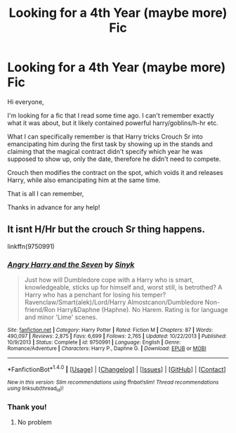 #+TITLE: Looking for a 4th Year (maybe more) Fic

* Looking for a 4th Year (maybe more) Fic
:PROPERTIES:
:Author: IacomusC
:Score: 2
:DateUnix: 1468502852.0
:DateShort: 2016-Jul-14
:FlairText: Request
:END:
Hi everyone,

I'm looking for a fic that I read some time ago. I can't remember exactly what it was about, but it likely contained powerful harry/goblins/h-hr etc.

What I can specifically remember is that Harry tricks Crouch Sr into emancipating him during the first task by showing up in the stands and claiming that the magical contract didn't specify which year he was supposed to show up, only the date, therefore he didn't need to compete.

Crouch then modifies the contract on the spot, which voids it and releases Harry, while also emancipating him at the same time.

That is all I can remember,

Thanks in advance for any help!


** It isnt H/Hr but the crouch Sr thing happens.

linkffn(9750991)
:PROPERTIES:
:Score: 2
:DateUnix: 1468504216.0
:DateShort: 2016-Jul-14
:END:

*** [[http://www.fanfiction.net/s/9750991/1/][*/Angry Harry and the Seven/*]] by [[https://www.fanfiction.net/u/4329413/Sinyk][/Sinyk/]]

#+begin_quote
  Just how will Dumbledore cope with a Harry who is smart, knowledgeable, sticks up for himself and, worst still, is betrothed? A Harry who has a penchant for losing his temper? Ravenclaw/Smart(alek)/Lord/Harry Almostcanon/Dumbledore Non-friend/Ron Harry&Daphne (Haphne). No Harem. Rating is for language and minor 'Lime' scenes.
#+end_quote

^{/Site/: [[http://www.fanfiction.net/][fanfiction.net]] *|* /Category/: Harry Potter *|* /Rated/: Fiction M *|* /Chapters/: 87 *|* /Words/: 490,097 *|* /Reviews/: 2,875 *|* /Favs/: 6,699 *|* /Follows/: 2,765 *|* /Updated/: 10/22/2013 *|* /Published/: 10/9/2013 *|* /Status/: Complete *|* /id/: 9750991 *|* /Language/: English *|* /Genre/: Romance/Adventure *|* /Characters/: Harry P., Daphne G. *|* /Download/: [[http://www.ff2ebook.com/old/ffn-bot/index.php?id=9750991&source=ff&filetype=epub][EPUB]] or [[http://www.ff2ebook.com/old/ffn-bot/index.php?id=9750991&source=ff&filetype=mobi][MOBI]]}

--------------

*FanfictionBot*^{1.4.0} *|* [[[https://github.com/tusing/reddit-ffn-bot/wiki/Usage][Usage]]] | [[[https://github.com/tusing/reddit-ffn-bot/wiki/Changelog][Changelog]]] | [[[https://github.com/tusing/reddit-ffn-bot/issues/][Issues]]] | [[[https://github.com/tusing/reddit-ffn-bot/][GitHub]]] | [[[https://www.reddit.com/message/compose?to=tusing][Contact]]]

^{/New in this version: Slim recommendations using/ ffnbot!slim! /Thread recommendations using/ linksub(thread_id)!}
:PROPERTIES:
:Author: FanfictionBot
:Score: 2
:DateUnix: 1468504226.0
:DateShort: 2016-Jul-14
:END:


*** Thank you!
:PROPERTIES:
:Author: IacomusC
:Score: 1
:DateUnix: 1468507458.0
:DateShort: 2016-Jul-14
:END:

**** No problem
:PROPERTIES:
:Score: 1
:DateUnix: 1468533275.0
:DateShort: 2016-Jul-15
:END:
